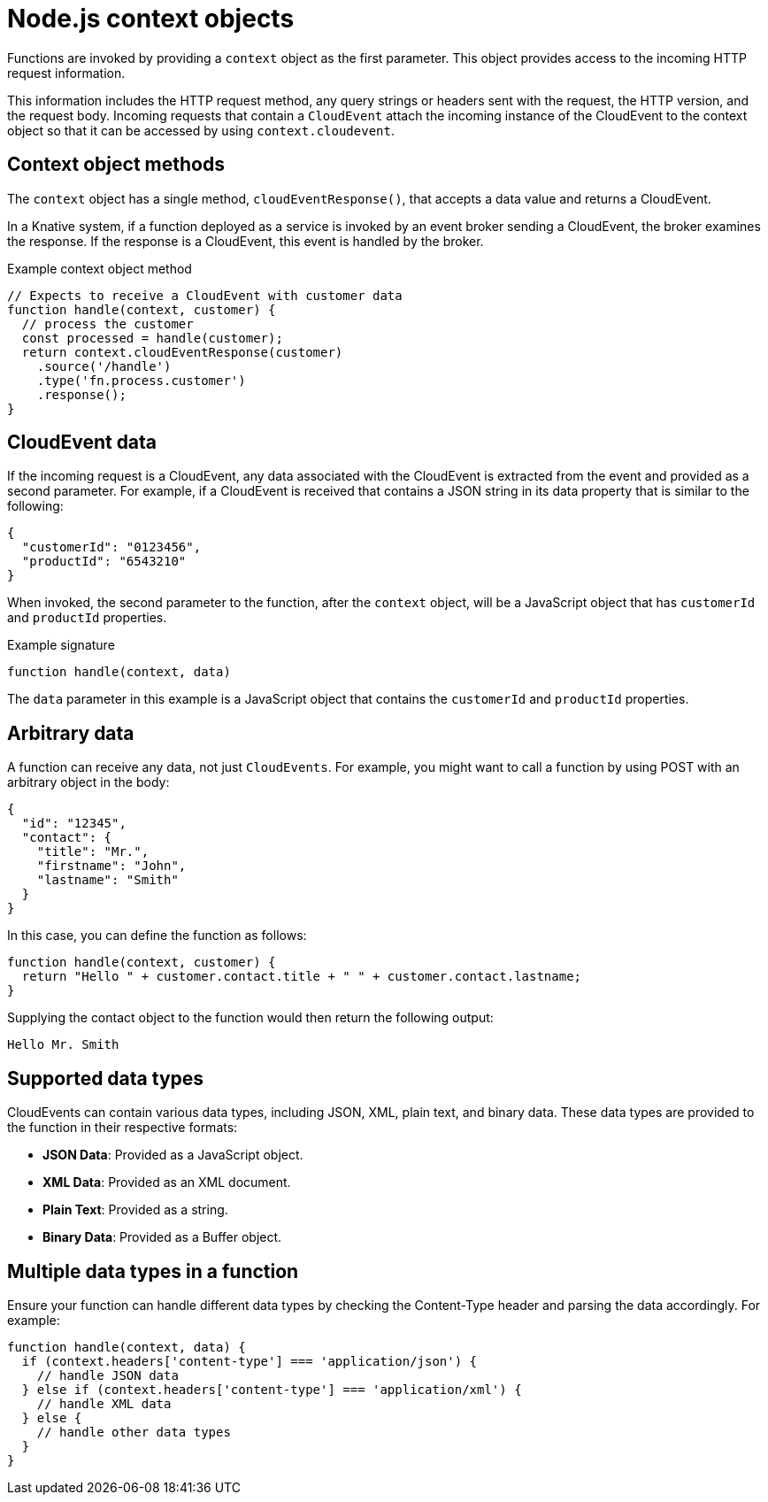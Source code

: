 // Module included in the following assemblies
//
// * serverless/functions/serverless-developing-nodejs-functions.adoc

:_content-type: REFERENCE
[id="serverless-nodejs-functions-context-objects_{context}"]
= Node.js context objects

Functions are invoked by providing a `context` object as the first parameter. This object provides access to the incoming HTTP request information.

This information includes the HTTP request method, any query strings or headers sent with the request, the HTTP version, and the request body. Incoming requests that contain a `CloudEvent` attach the incoming instance of the CloudEvent to the context object so that it can be accessed by using `context.cloudevent`.

[id="serverless-nodejs-functions-context-objects-methods_{context}"]
== Context object methods

The `context` object has a single method, `cloudEventResponse()`, that accepts a data value and returns a CloudEvent.

In a Knative system, if a function deployed as a service is invoked by an event broker sending a CloudEvent, the broker examines the response. If the response is a CloudEvent, this event is handled by the broker.

.Example context object method
[source,javascript]
----
// Expects to receive a CloudEvent with customer data
function handle(context, customer) {
  // process the customer
  const processed = handle(customer);
  return context.cloudEventResponse(customer)
    .source('/handle')
    .type('fn.process.customer')
    .response();
}
----

[id="serverless-nodejs-functions-context-objects-cloudevent-data_{context}"]
== CloudEvent data

If the incoming request is a CloudEvent, any data associated with the CloudEvent is extracted from the event and provided as a second parameter. For example, if a CloudEvent is received that contains a JSON string in its data property that is similar to the following:

[source,json]
----
{
  "customerId": "0123456",
  "productId": "6543210"
}
----

When invoked, the second parameter to the function, after the `context` object, will be a JavaScript object that has `customerId` and `productId` properties.

.Example signature
[source,javascript]
----
function handle(context, data)
----

The `data` parameter in this example is a JavaScript object that contains the `customerId` and `productId` properties.

[id="serverless-nodejs-functions-context-objects-arbitrary-data_{context}"]
== Arbitrary data

A function can receive any data, not just `CloudEvents`. For example, you might want to call a function by using POST with an arbitrary object in the body:

[source,json]
----
{
  "id": "12345",
  "contact": {
    "title": "Mr.",
    "firstname": "John",
    "lastname": "Smith"
  }
}
----

In this case, you can define the function as follows:

[source,javascript]
----
function handle(context, customer) {
  return "Hello " + customer.contact.title + " " + customer.contact.lastname;
}
----

Supplying the contact object to the function would then return the following output:

[source,text]
----
Hello Mr. Smith
----

[id="serverless-nodejs-functions-context-objects-supported-data-types_{context}"]
== Supported data types

CloudEvents can contain various data types, including JSON, XML, plain text, and binary data. These data types are provided to the function in their respective formats:

* *JSON Data*: Provided as a JavaScript object.
* *XML Data*: Provided as an XML document.
* *Plain Text*: Provided as a string.
* *Binary Data*: Provided as a Buffer object.

[id="serverless-nodejs-functions-context-objects-multiple-data-types-in-a-function_{context}"]
== Multiple data types in a function

Ensure your function can handle different data types by checking the Content-Type header and parsing the data accordingly. For example:

[source,javascript]
----
function handle(context, data) {
  if (context.headers['content-type'] === 'application/json') {
    // handle JSON data
  } else if (context.headers['content-type'] === 'application/xml') {
    // handle XML data
  } else {
    // handle other data types
  }
}
----
